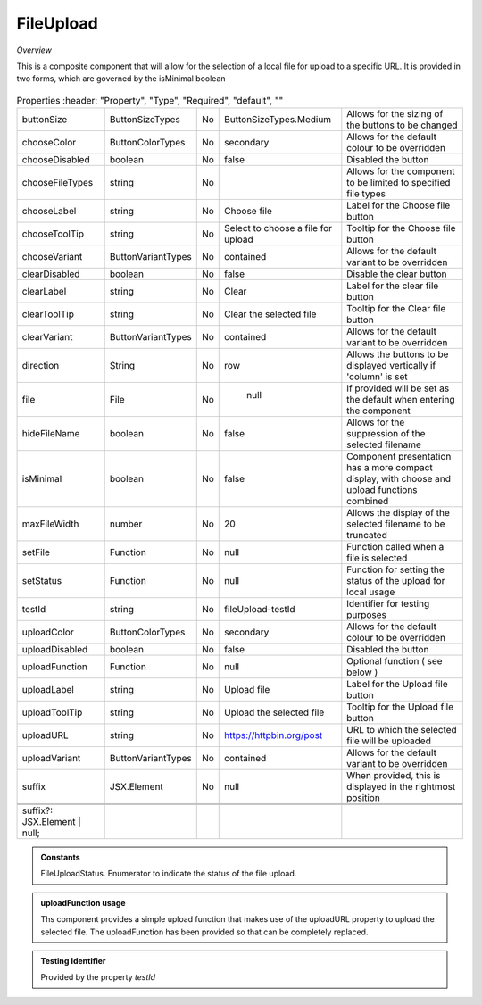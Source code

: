 FileUpload
~~~~~~~~~~

*Overview*

This is a composite component that will allow for the selection of a local file for upload to a specific URL.
It is provided in two forms, which are governed by the isMinimal boolean

.. figure:: /images/fileUpload.png
   :width: 90%


.. code-block:: sh
   :caption: Example : Default usage

   import { FileUpload } from '@ska-telescope/ska-gui-components';

   ...

   <FileUpload />

.. csv-table:: Properties
   :header: "Property", "Type", "Required", "default", ""

   "buttonSize", "ButtonSizeTypes", "No", "ButtonSizeTypes.Medium", "Allows for the sizing of the buttons to be changed"
   "chooseColor", "ButtonColorTypes", "No", "secondary", "Allows for the default colour to be overridden"
   "chooseDisabled", "boolean", "No", "false", "Disabled the button"
   "chooseFileTypes", "string", "No", "", "Allows for the component to be limited to specified file types"
   "chooseLabel", "string", "No", "Choose file", "Label for the Choose file button"
   "chooseToolTip", "string", "No", "Select to choose a file for upload", "Tooltip for the Choose file button"
   "chooseVariant", "ButtonVariantTypes", "No", "contained", "Allows for the default variant to be overridden"
   "clearDisabled", "boolean", "No", "false", "Disable the clear button"
   "clearLabel", "string", "No", "Clear", "Label for the clear file button"
   "clearToolTip", "string", "No", "Clear the selected file", "Tooltip for the Clear file button"
   "clearVariant", "ButtonVariantTypes", "No", "contained", "Allows for the default variant to be overridden"
   "direction", "String", "No", "row", "Allows the buttons to be displayed vertically if 'column' is set"
   "file", "File", "No", " null", "If provided will be set as the default when entering the component"
   "hideFileName", "boolean", "No", "false", "Allows for the suppression of the selected filename"
   "isMinimal", "boolean", "No", "false", "Component presentation has a more compact display, with choose and upload functions combined"
   "maxFileWidth", "number", "No", "20", "Allows the display of the selected filename to be truncated"
   "setFile", "Function", "No", "null", "Function called when a file is selected"
   "setStatus", "Function", "No", "null", "Function for setting the status of the upload for local usage"
   "testId", "string", "No", "fileUpload-testId", "Identifier for testing purposes"
   "uploadColor", "ButtonColorTypes", "No", "secondary", "Allows for the default colour to be overridden"
   "uploadDisabled", "boolean", "No", "false", "Disabled the button"
   "uploadFunction", "Function", "No", "null", "Optional function ( see below )"
   "uploadLabel", "string", "No", "Upload file", "Label for the Upload file button"
   "uploadToolTip", "string", "No", "Upload the selected file", "Tooltip for the Upload file button"
   "uploadURL", "string", "No", "https://httpbin.org/post", "URL to which the selected file will be uploaded"
   "uploadVariant", "ButtonVariantTypes", "No", "contained", "Allows for the default variant to be overridden"
   "suffix", "JSX.Element", "No", "null", "When provided, this is displayed in the rightmost position"

  
  suffix?: JSX.Element | null;

.. admonition:: Constants

    FileUploadStatus.   Enumerator to indicate the status of the file upload.

.. admonition:: uploadFunction usage

   Ths component provides a simple upload function that makes use of the uploadURL property to upload the
   selected file. The uploadFunction has been provided so that can be completely replaced.

.. admonition:: Testing Identifier

   Provided by the property *testId*